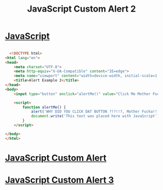 :PROPERTIES:
:ID:       39F6A105-A9A6-43D0-BB92-08B916849343
:END:
#+title: JavaScript Custom Alert 2

* [[id:B178F57B-461C-4AF3-A52E-941A3D72571F][JavaScript]]

#+begin_src html :results output

    <!DOCTYPE html>
  <html lang="en">
  <head>
      <meta charset="UTF-8">
      <meta http-equiv="X-UA-Compatible" content="IE=edge">
      <meta name="viewport" content="width=device-width, initial-scale=1.0">
      <title>Alert Example 2</title>
  </head>
  <body>
      <input type="button" onclick="alertMe()" value="Click Me Mother Fucka!">

      <script>
          function alertMe() {
              alert('WHY DID YOU CLICK DAT BUTTON ?!?!!?, Mother Fucka!!!')
              document.write('This text was placed here with JavaScript')
          }
      </script>
    
  </body>
  </html>
  
#+end_src

* [[id:BBDE1BC3-EDC6-4918-B3DE-34692118ABE3][JavaScript Custom Alert]]
* [[id:B38E5C03-9C25-4D1D-9957-3655CA71E45C][JavaScript Custom Alert 3]]
